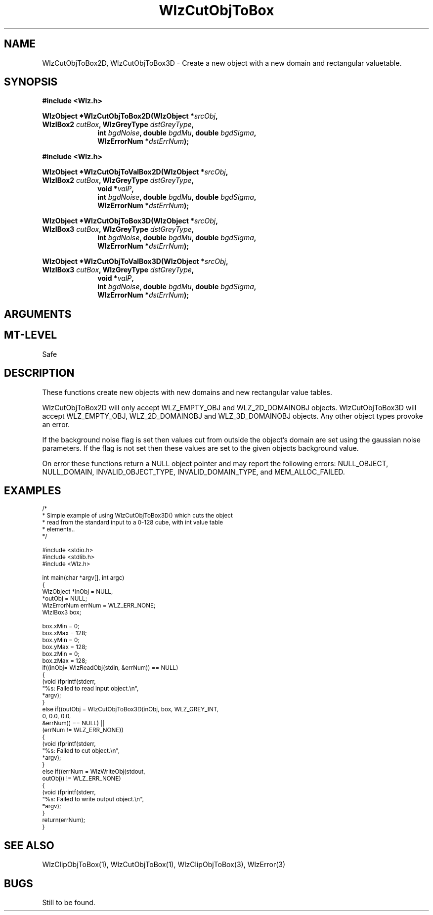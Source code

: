 '\" t
.\" ident MRC HGU $Id$
.\"""""""""""""""""""""""""""""""""""""""""""""""""""""""""""""""""""""""
.\" Project:    Woolz							"
.\" Title:      WlzCutObjToBox.3		                      	"
.\" Date:       March 1999	                                    	"
.\" Author:     Bill Hill 				    		"
.\" Copyright:	1999 Medical Research Council, UK.			"
.\"		All rights reserved.					"
.\" Address:	MRC Human Genetics Unit,				"
.\"		Western General Hospital,				"
.\"		Edinburgh, EH4 2XU, UK.					"
.\" Purpose:    Woolz functions for creating new domain objects with	"
.\"		rectangular value tables.				"
.\" $Revision$
.\" Maintenance:Log changes below, with most recent at top of list.	"
.\"""""""""""""""""""""""""""""""""""""""""""""""""""""""""""""""""""""""
.nh 3
.TH "WlzCutObjToBox" 3 "%G%" "MRC HGU Woolz" "Woolz Procedure Library"
.SH NAME
WlzCutObjToBox2D, WlzCutObjToBox3D \- Create a new object with a new
domain and rectangular valuetable.
.SH SYNOPSIS
.LP
.B #include <Wlz.h>
.LP
.BI "WlzObject *WlzCutObjToBox2D(WlzObject *" "srcObj" ,
.ti +10m
.BI "WlzIBox2 " "cutBox" ,
.BI "WlzGreyType " "dstGreyType" ,
.in +10m
.br
.BI "int " bgdNoise ", double " bgdMu ", double " bgdSigma ,
.br
.BI "WlzErrorNum *" "dstErrNum" );
.in -10m
.LP
.B #include <Wlz.h>
.LP
.BI "WlzObject *WlzCutObjToValBox2D(WlzObject *" "srcObj" ,
.ti +10m
.BI "WlzIBox2 " "cutBox" ,
.BI "WlzGreyType " "dstGreyType" ,
.in +10m
.br
.BI "void *" "valP" ,
.br
.BI "int " bgdNoise ", double " bgdMu ", double " bgdSigma ,
.br
.BI "WlzErrorNum *" "dstErrNum" );
.in -10m
.LP
.BI "WlzObject *WlzCutObjToBox3D(WlzObject *" "srcObj" ,
.ti +10m
.BI "WlzIBox3 " "cutBox" ,
.BI "WlzGreyType " "dstGreyType" ,
.in +10m
.br
.BI "int " bgdNoise ", double " bgdMu ", double " bgdSigma ,
.br
.BI "WlzErrorNum *" "dstErrNum" );
.in -10m
.LP
.BI "WlzObject *WlzCutObjToValBox3D(WlzObject *" "srcObj" ,
.ti +10m
.BI "WlzIBox3 " "cutBox" ,
.BI "WlzGreyType " "dstGreyType" ,
.in +10m
.br
.BI "void *" "valP" ,
.br
.BI "int " bgdNoise ", double " bgdMu ", double " bgdSigma ,
.br
.BI "WlzErrorNum *" "dstErrNum" );
.in -10m
.SH ARGUMENTS
.TS
tab(^);
lI l.
srcObj^source object pointer.
cutBox^given 2 or 3D cut box.
dstGreyType^required grey type for the value table.
valP^If non-NULL allocated space for grey values.
bgdNoise^If non-zero fills background with gaussian noise.
bgdMu^Mean of gaussian noise.
bgdSigma^Standard deviation of gaussian noise.
dstErrNum^destination pointer for error number, may be null.
.TE
.SH MT-LEVEL
.LP
Safe
.SH DESCRIPTION
These functions create new objects with new domains and
new rectangular value tables.
.LP
WlzCutObjToBox2D will only accept WLZ_EMPTY_OBJ and WLZ_2D_DOMAINOBJ objects.
WlzCutObjToBox3D will accept WLZ_EMPTY_OBJ, WLZ_2D_DOMAINOBJ and
WLZ_3D_DOMAINOBJ objects.
Any other object types provoke an error.
.LP
If the background noise flag is set then values cut from outside the object's
domain are set using the gaussian noise parameters. If the flag is not
set then these values are set to the given objects background value.
.LP
On error these functions return a NULL object pointer and may report
the following errors: NULL_OBJECT,
NULL_DOMAIN, INVALID_OBJECT_TYPE, INVALID_DOMAIN_TYPE,
and MEM_ALLOC_FAILED.

.SH EXAMPLES
.LP
.ps -2
.cs R 24
.nf
/*
 * Simple example of using WlzCutObjToBox3D() which cuts the object
 * read from the standard input to a 0-128 cube, with int value table
 * elements..
 */

#include <stdio.h>
#include <stdlib.h>
#include <Wlz.h>

int             main(char *argv[], int argc)
{
  WlzObject     *inObj = NULL,
                *outObj = NULL;
  WlzErrorNum   errNum = WLZ_ERR_NONE;
  WlzIBox3      box;

  box.xMin = 0;
  box.xMax = 128;
  box.yMin = 0;
  box.yMax = 128;
  box.zMin = 0;
  box.zMax = 128;
  if((inObj= WlzReadObj(stdin, &errNum)) == NULL)
  {
    (void )fprintf(stderr,
                   "%s: Failed to read input object.\\n",
                   *argv);
  }
  else if((outObj = WlzCutObjToBox3D(inObj, box, WLZ_GREY_INT,
                                     0, 0.0, 0.0,
                                     &errNum)) == NULL) ||
          (errNum != WLZ_ERR_NONE))
  {
    (void )fprintf(stderr,
                   "%s: Failed to cut object.\\n",
                   *argv);
  }
  else if((errNum = WlzWriteObj(stdout,
                                outObj)) != WLZ_ERR_NONE)
  {
    (void )fprintf(stderr,
                   "%s: Failed to write output object.\\n",
                   *argv);
  }
  return(errNum);
}
.fi
.cs R
.ps +2
.SH SEE ALSO
WlzClipObjToBox(1), WlzCutObjToBox(1),  WlzClipObjToBox(3), WlzError(3)
.SH BUGS
Still to be found.
